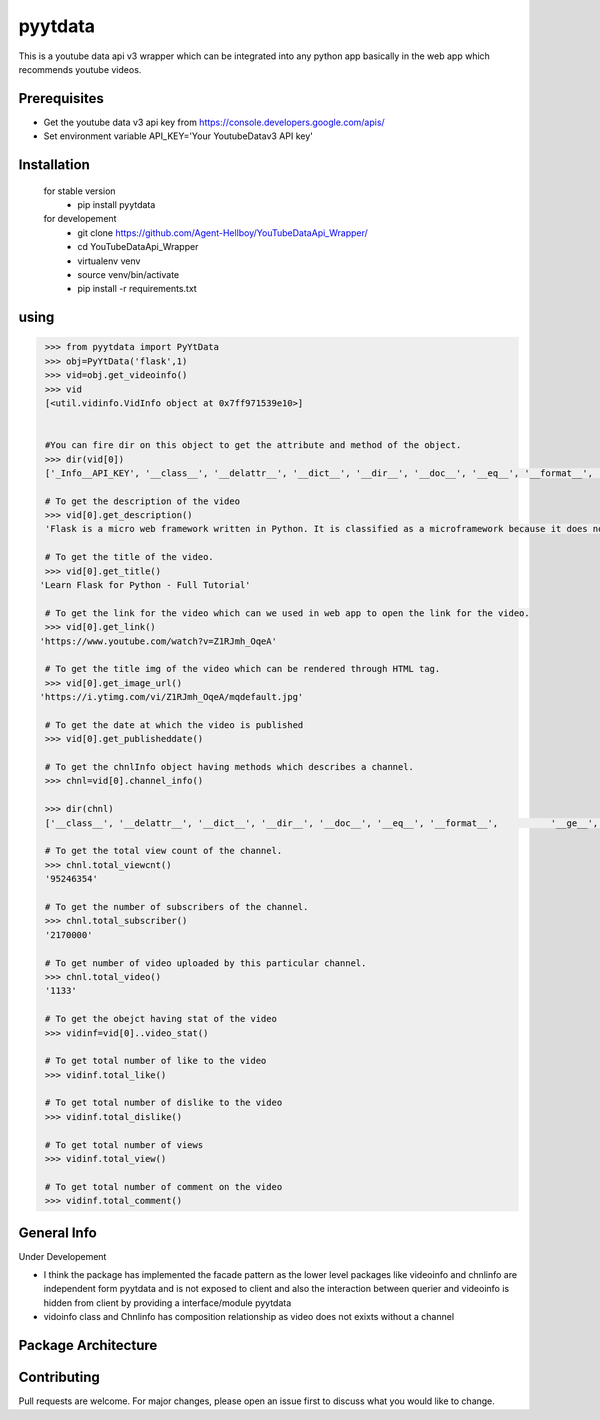 pyytdata
========

This is a youtube data api v3 wrapper which can be integrated into any python app basically in the  web app which recommends  youtube videos.

.. image:: https://img.shields.io/pypi/v/pyytdata
   :target: https://pypi.python.org/pypi/pyytdata/

.. image:: https://travis-ci.org/Agent-Hellboy/YouTubeDataApi_Wrapper.svg?branch=master
    :target: https://travis-ci.org/Agent-Hellboy/YouTubeDataApi_Wrapper

.. image:: https://img.shields.io/pypi/pyversions/pyytdata.svg
   :target: https://pypi.python.org/pypi/pyytdata/

.. image:: https://img.shields.io/pypi/l/pyytdata.svg
   :target: https://pypi.python.org/pypi/pyytdata/

.. image:: https://pepy.tech/badge/pyytdata
   :target: https://pepy.tech/project/pyytdata

.. image:: https://img.shields.io/pypi/format/pyytdata.svg
   :target: https://pypi.python.org/pypi/pyytdata/

.. image:: https://coveralls.io/repos/github/Agent-Hellboy/YouTubeDataApi_Wrapper/badge.svg?branch=master
   :target: https://coveralls.io/github/Agent-Hellboy/YouTubeDataApi_Wrapper?branch=master




Prerequisites
-------------

- Get the youtube data v3 api key from https://console.developers.google.com/apis/
- Set environment variable API\_KEY='Your YoutubeDatav3 API key'


Installation
------------

    for stable version
       - pip install pyytdata

    for developement
       - git clone https://github.com/Agent-Hellboy/YouTubeDataApi_Wrapper/
       - cd YouTubeDataApi_Wrapper
       - virtualenv venv
       - source venv/bin/activate
       - pip install -r requirements.txt


using
-----

.. code-block:: python

    >>> from pyytdata import PyYtData
    >>> obj=PyYtData('flask',1)
    >>> vid=obj.get_videoinfo()
    >>> vid
    [<util.vidinfo.VidInfo object at 0x7ff971539e10>]


    #You can fire dir on this object to get the attribute and method of the object.
    >>> dir(vid[0])
    ['_Info__API_KEY', '__class__', '__delattr__', '__dict__', '__dir__', '__doc__', '__eq__', '__format__', '__ge__', '__getattribute__', '__gt__', '__hash__', '__init__', '__init_subclass__', '__le__', '__lt__', '__module__', '__ne__', '__new__', '__reduce__', '__reduce_ex__', '__repr__', '__setattr__', '__sizeof__', '__str__', '__subclasshook__', '__weakref__', '_id', 'channel_info', 'get_description', 'get_image_url', 'get_link', 'get_publishedtime', 'get_title', 'keyword', 'maxlen', 'open_id', 'order', 'result', 'type', 'youtube']

    # To get the description of the video
    >>> vid[0].get_description()
    'Flask is a micro web framework written in Python. It is classified as a microframework because it does not require particular tools or libraries. Learn how to use it ...'

    # To get the title of the video.
    >>> vid[0].get_title()
   'Learn Flask for Python - Full Tutorial'

    # To get the link for the video which can we used in web app to open the link for the video.
    >>> vid[0].get_link()
   'https://www.youtube.com/watch?v=Z1RJmh_OqeA'

    # To get the title img of the video which can be rendered through HTML tag.
    >>> vid[0].get_image_url()
   'https://i.ytimg.com/vi/Z1RJmh_OqeA/mqdefault.jpg'

    # To get the date at which the video is published
    >>> vid[0].get_publisheddate()

    # To get the chnlInfo object having methods which describes a channel.
    >>> chnl=vid[0].channel_info()

    >>> dir(chnl)
    ['__class__', '__delattr__', '__dict__', '__dir__', '__doc__', '__eq__', '__format__',          '__ge__', '__getattribute__', '__gt__', '__hash__',  '__init__', '__init_subclass__', '__le__', '__lt__', '__module__', '__ne__', '__new__', '__reduce__', '__reduce_ex__', '__repr__', '__setattr__', '__sizeof__', '__str__', '__subclasshook__', '__weakref__', 'id', 'result', 'total_subscriber', 'total_video', 'total_viewcnt', 'youtube']

    # To get the total view count of the channel.
    >>> chnl.total_viewcnt()
    '95246354'

    # To get the number of subscribers of the channel.
    >>> chnl.total_subscriber()
    '2170000'

    # To get number of video uploaded by this particular channel.
    >>> chnl.total_video()
    '1133'

    # To get the obejct having stat of the video
    >>> vidinf=vid[0]..video_stat()

    # To get total number of like to the video
    >>> vidinf.total_like()

    # To get total number of dislike to the video
    >>> vidinf.total_dislike()

    # To get total number of views
    >>> vidinf.total_view()

    # To get total number of comment on the video
    >>> vidinf.total_comment()

General Info
------------
Under Developement

.. image:: /images/info.png
   :width: 600

- I think the package has implemented the facade pattern as the lower level packages like videoinfo and chnlinfo are independent form pyytdata and is not exposed to client and also the interaction between querier and videoinfo is hidden from client by providing a interface/module pyytdata
- vidoinfo class and Chnlinfo has composition relationship as video does not exixts without a channel

Package Architecture
--------------------
.. image:: /images/info.png
    :alt: Architecture

Contributing
------------

Pull requests are welcome. For major changes, please open an issue first
to discuss what you would like to change.

